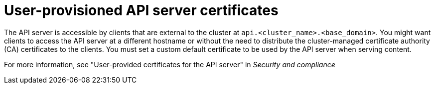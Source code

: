 // Module included in the following assemblies:
//
// * edge_computing/day_2_core_cnf_clusters/troubleshooting/telco-troubleshooting-cert-maintenance.adoc

:_mod-docs-content-type: CONCEPT
[id="telco-troubleshooting-certs-manual-user-provisioned_{context}"]
= User-provisioned API server certificates

The API server is accessible by clients that are external to the cluster at `api.<cluster_name>.<base_domain>`.
You might want clients to access the API server at a different hostname or without the need to distribute the cluster-managed certificate authority (CA) certificates to the clients.
You must set a custom default certificate to be used by the API server when serving content.

For more information, see "User-provided certificates for the API server" in _Security and compliance_
